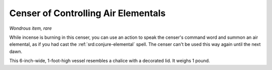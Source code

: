 
.. _srd:censer-of-controlling-air-elementals:

Censer of Controlling Air Elementals
------------------------------------------------------


*Wondrous item, rare*

While incense is burning in this censer, you can use an action to speak
the censer's command word and summon an air elemental, as if you had
cast the :ref:`srd:conjure-elemental` spell. The censer can't be used this way
again until the next dawn.

This 6-inch-wide, 1-foot-high vessel resembles a
chalice with a decorated lid. It weighs 1 pound.
